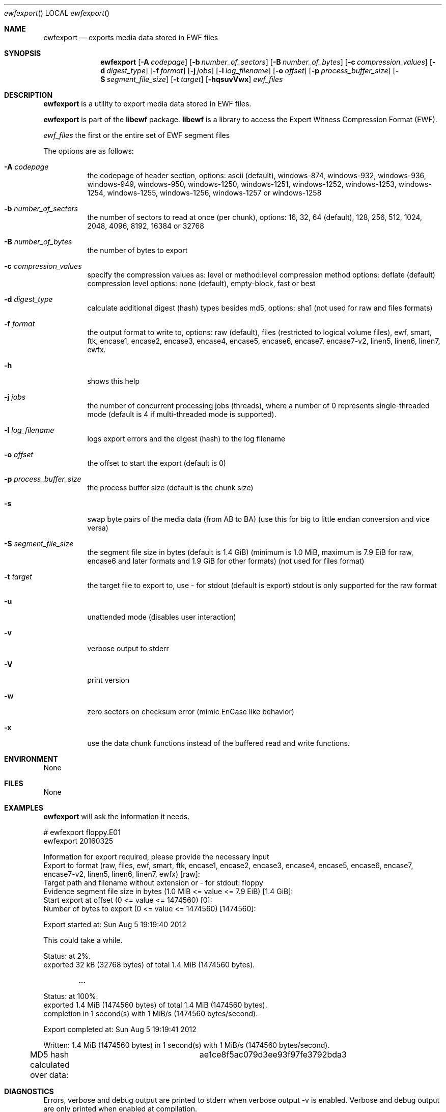 .Dd November 29, 2020
.Dt ewfexport
.Os libewf
.Sh NAME
.Nm ewfexport
.Nd exports media data stored in EWF files
.Sh SYNOPSIS
.Nm ewfexport
.Op Fl A Ar codepage
.Op Fl b Ar number_of_sectors
.Op Fl B Ar number_of_bytes
.Op Fl c Ar compression_values
.Op Fl d Ar digest_type
.Op Fl f Ar format
.Op Fl j Ar jobs
.Op Fl l Ar log_filename
.Op Fl o Ar offset
.Op Fl p Ar process_buffer_size
.Op Fl S Ar segment_file_size
.Op Fl t Ar target
.Op Fl hqsuvVwx
.Ar ewf_files
.Sh DESCRIPTION
.Nm ewfexport
is a utility to export media data stored in EWF files.
.Pp
.Nm ewfexport
is part of the
.Nm libewf
package.
.Nm libewf
is a library to access the Expert Witness Compression Format (EWF).
.Pp
.Ar ewf_files
the first or the entire set of EWF segment files
.Pp
The options are as follows:
.Bl -tag -width Ds
.It Fl A Ar codepage
the codepage of header section, options: ascii (default), windows-874, windows-932, windows-936, windows-949, windows-950, windows-1250, windows-1251, windows-1252, windows-1253, windows-1254, windows-1255, windows-1256, windows-1257 or windows-1258
.It Fl b Ar number_of_sectors
the number of sectors to read at once (per chunk), options: 16, 32, 64 (default), 128, 256, 512, 1024, 2048, 4096, 8192, 16384 or 32768
.It Fl B Ar number_of_bytes
the number of bytes to export
.It Fl c Ar compression_values
specify the compression values as: level or method:level
compression method options: deflate (default)
compression level options: none (default), empty-block, fast or best
.It Fl d Ar digest_type
calculate additional digest (hash) types besides md5, options: sha1 (not used for raw and files formats)
.It Fl f Ar format
the output format to write to, options: raw (default), files (restricted to logical volume files), ewf, smart, ftk, encase1, encase2, encase3, encase4, encase5, encase6, encase7, encase7-v2, linen5, linen6, linen7, ewfx.
.It Fl h
shows this help
.It Fl j Ar jobs
the number of concurrent processing jobs (threads), where a number of 0 represents single-threaded mode (default is 4 if multi-threaded mode is supported).
.It Fl l Ar log_filename
logs export errors and the digest (hash) to the log filename
.It Fl o Ar offset
the offset to start the export (default is 0)
.It Fl p Ar process_buffer_size
the process buffer size (default is the chunk size)
.It Fl s
swap byte pairs of the media data (from AB to BA) (use this for big to little endian conversion and vice versa)
.It Fl S Ar segment_file_size
the segment file size in bytes (default is 1.4 GiB) (minimum is 1.0 MiB, maximum is 7.9 EiB for raw, encase6 and later formats and 1.9 GiB for other formats) (not used for files format)
.It Fl t Ar target
the target file to export to, use \- for stdout (default is export) stdout is only supported for the raw format
.It Fl u
unattended mode (disables user interaction)
.It Fl v
verbose output to stderr
.It Fl V
print version
.It Fl w
zero sectors on checksum error (mimic EnCase like behavior)
.It Fl x
use the data chunk functions instead of the buffered read and write functions.
.El
.Sh ENVIRONMENT
None
.Sh FILES
None
.Sh EXAMPLES
.Nm ewfexport
will ask the information it needs.
.Bd -literal
# ewfexport floppy.E01
ewfexport 20160325

Information for export required, please provide the necessary input
Export to format (raw, files, ewf, smart, ftk, encase1, encase2, encase3, encase4, encase5, encase6, encase7, encase7-v2, linen5, linen6, linen7, ewfx) [raw]:
Target path and filename without extension or \- for stdout: floppy
Evidence segment file size in bytes (1.0 MiB <= value <= 7.9 EiB) [1.4 GiB]:
Start export at offset (0 <= value <= 1474560) [0]:
Number of bytes to export (0 <= value <= 1474560) [1474560]:

Export started at: Sun Aug  5 19:19:40 2012

This could take a while.

Status: at 2%.
        exported 32 kB (32768 bytes) of total 1.4 MiB (1474560 bytes).

.Dl ...

Status: at 100%.
        exported 1.4 MiB (1474560 bytes) of total 1.4 MiB (1474560 bytes).
        completion in 1 second(s) with 1 MiB/s (1474560 bytes/second).

Export completed at: Sun Aug  5 19:19:41 2012

Written: 1.4 MiB (1474560 bytes) in 1 second(s) with 1 MiB/s (1474560 bytes/second).
MD5 hash calculated over data:		ae1ce8f5ac079d3ee93f97fe3792bda3
.Ed
.Sh DIAGNOSTICS
Errors, verbose and debug output are printed to stderr when verbose output \-v is enabled. Verbose and debug output are only printed when enabled at compilation.
.Sh BUGS
Please report bugs of any kind to <joachim.metz@gmail.com> or on the project website:
https://github.com/libyal/libewf/
.Sh AUTHOR
.Pp
These man pages were written by Kees Mastwijk.
.Pp
Alterations for distribution have been made by Joachim Metz.
.Sh COPYRIGHT
.Pp
Copyright (C) 2006-2023, Joachim Metz <joachim.metz@gmail.com>.
.Pp
This is free software; see the source for copying conditions. There is NO warranty; not even for MERCHANTABILITY or FITNESS FOR A PARTICULAR PURPOSE.
.Sh SEE ALSO
.Xr ewfacquire 1 ,
.Xr ewfacquirestream 1 ,
.Xr ewfinfo 1 ,
.Xr ewfmount 1 ,
.Xr ewfrecover 1 ,
.Xr ewfverify 1
